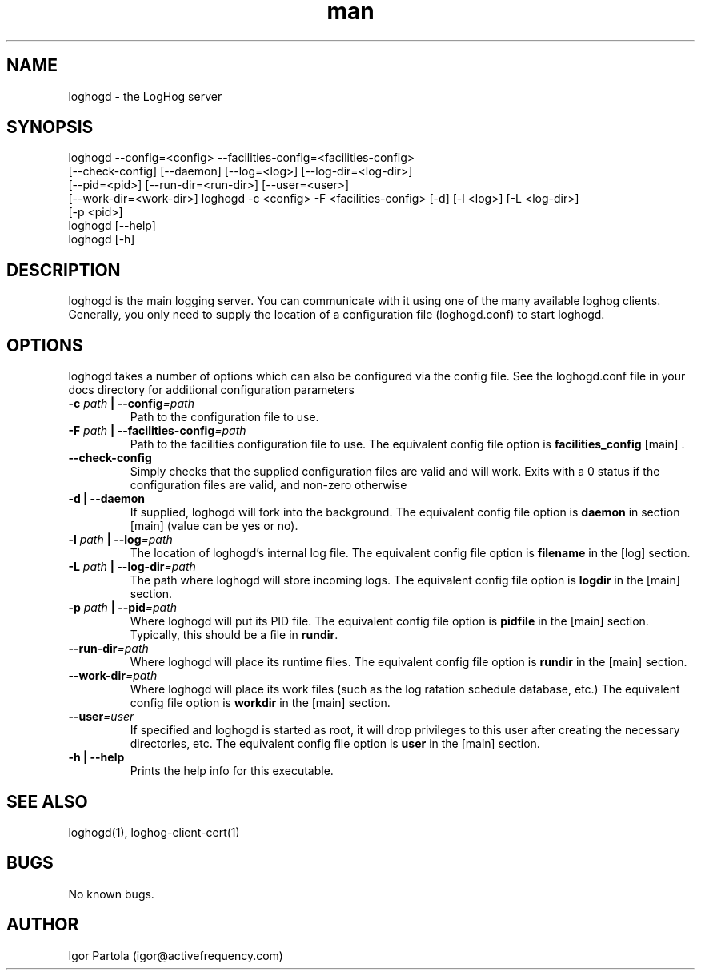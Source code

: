 .\" Manpage for loghogd.
.\" Contact igor@activefrequency.com to correct errors or typos.
.TH man 1 "21 Jan 2013" "0.1" "loghogd man page"

.SH NAME
loghogd \- the LogHog server

.SH SYNOPSIS
loghogd --config=<config> --facilities-config=<facilities-config>
        [--check-config] [--daemon] [--log=<log>] [--log-dir=<log-dir>] 
        [--pid=<pid>] [--run-dir=<run-dir>] [--user=<user>] 
        [--work-dir=<work-dir>]
loghogd -c <config> -F <facilities-config> [-d] [-l <log>] [-L <log-dir>]
        [-p <pid>]
.br
loghogd [--help]
.br
loghogd [-h]

.SH DESCRIPTION
loghogd is the main logging server. You can communicate with it using one of
the many available loghog clients. Generally, you only need to supply the
location of a configuration file (loghogd.conf) to start loghogd.

.SH OPTIONS
loghogd takes a number of options which can also be configured via the config
file. See the loghogd.conf file in your docs directory for additional
configuration parameters

.TP
\fB-c \fIpath\fB | --config\fI=path\fR
Path to the configuration file to use.

.TP
\fB-F \fIpath\fB | --facilities-config\fI=path\fR
Path to the facilities configuration file to use. The equivalent config file
option is \fBfacilities_config\fR [main] .

.TP
\fB--check-config\fR
Simply checks that the supplied configuration files are valid and will work.
Exits with a 0 status if the configuration files are valid, and non-zero
otherwise

.TP
\fB-d | --daemon\fR
If supplied, loghogd will fork into the background. The equivalent config file
option is \fBdaemon\fR in section [main] (value can be yes or no).

.TP
\fB-l \fIpath\fB | --log\fI=path\fR
The location of loghogd's internal log file. The equivalent config file
option is \fBfilename\fR in the [log] section.

.TP
\fB-L \fIpath\fB | --log-dir\fI=path\fR
The path where loghogd will store incoming logs. The equivalent config file
option is \fBlogdir\fR in the [main] section.

.TP
\fB-p \fIpath\fB | --pid\fI=path\fR
Where loghogd will put its PID file. The equivalent config file option is 
\fBpidfile\fR in the [main] section. Typically, this should be a file in
\fBrundir\fR.

.TP
\fB--run-dir\fI=path\fR
Where loghogd will place its runtime files. The equivalent config file option is 
\fBrundir\fR in the [main] section.

.TP
\fB--work-dir\fI=path\fR
Where loghogd will place its work files (such as the log ratation schedule
database, etc.) The equivalent config file option is \fBworkdir\fR in the 
[main] section.

.TP
\fB--user\fI=user\fR
If specified and loghogd is started as root, it will drop privileges to
this user after creating the necessary directories, etc. 
The equivalent config file option is \fBuser\fR in the 
[main] section.

.TP
\fB-h | --help\fR
Prints the help info for this executable.

.SH SEE ALSO
loghogd(1), loghog-client-cert(1)

.SH BUGS
No known bugs.

.SH AUTHOR
Igor Partola (igor@activefrequency.com)
